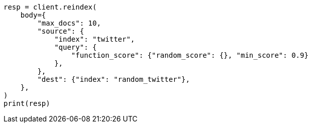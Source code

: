 // docs/reindex.asciidoc:815

[source, python]
----
resp = client.reindex(
    body={
        "max_docs": 10,
        "source": {
            "index": "twitter",
            "query": {
                "function_score": {"random_score": {}, "min_score": 0.9}
            },
        },
        "dest": {"index": "random_twitter"},
    },
)
print(resp)
----